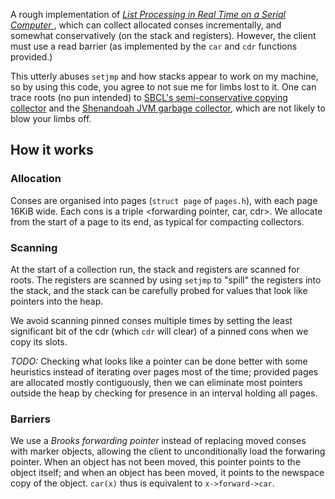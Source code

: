 A rough implementation of 
[[https://www.cs.purdue.edu/homes/hosking/690M/p280-baker.pdf][ /List Processing in Real Time on a Serial Computer/ ]], which can collect
allocated conses incrementally, and somewhat conservatively (on the stack and
registers). However, the client must use a read barrier (as implemented by the
=car= and =cdr= functions provided.) 

This utterly abuses =setjmp= and how stacks appear to work on my machine, so
by using this code, you agree to not sue me for limbs lost to it. One can trace
roots (no pun intended) to [[https://medium.com/@MartinCracauer/llvms-garbage-collection-facilities-and-sbcl-s-generational-gc-a13eedfb1b31][SBCL's semi-conservative copying collector]] and the
[[https://wiki.openjdk.java.net/display/shenandoah/Main][Shenandoah JVM garbage collector]], which are not likely to blow your limbs off.

** How it works

*** Allocation

Conses are organised into pages (=struct page= of =pages.h=), with each page 
16KiB wide. Each cons is a triple <forwarding pointer, car, cdr>. We allocate
from the start of a page to its end, as typical for compacting collectors. 

*** Scanning

At the start of a collection run, the stack and registers are scanned for roots.
The registers are scanned by using =setjmp= to "spill" the registers into the
stack, and the stack can be carefully probed for values that look like pointers
into the heap.

We avoid scanning pinned conses multiple times by setting the least 
significant bit of the cdr (which =cdr= will clear) of a pinned cons when we
copy its slots. 

/TODO:/ Checking what looks like a pointer can be done better with some 
heuristics instead of iterating over pages most of the time; provided pages are
allocated mostly contiguously, then we can eliminate most pointers outside the
heap by checking for presence in an interval holding all pages.

*** Barriers

We use a /Brooks forwarding pointer/ instead of replacing moved conses with 
marker objects, allowing the client to unconditionally load the forwaring 
pointer. When an object has not been moved, this pointer points to the object
itself; and when an object has been moved, it points to the newspace copy of
the object. =car(x)= thus is equivalent to =x->forward->car=.
